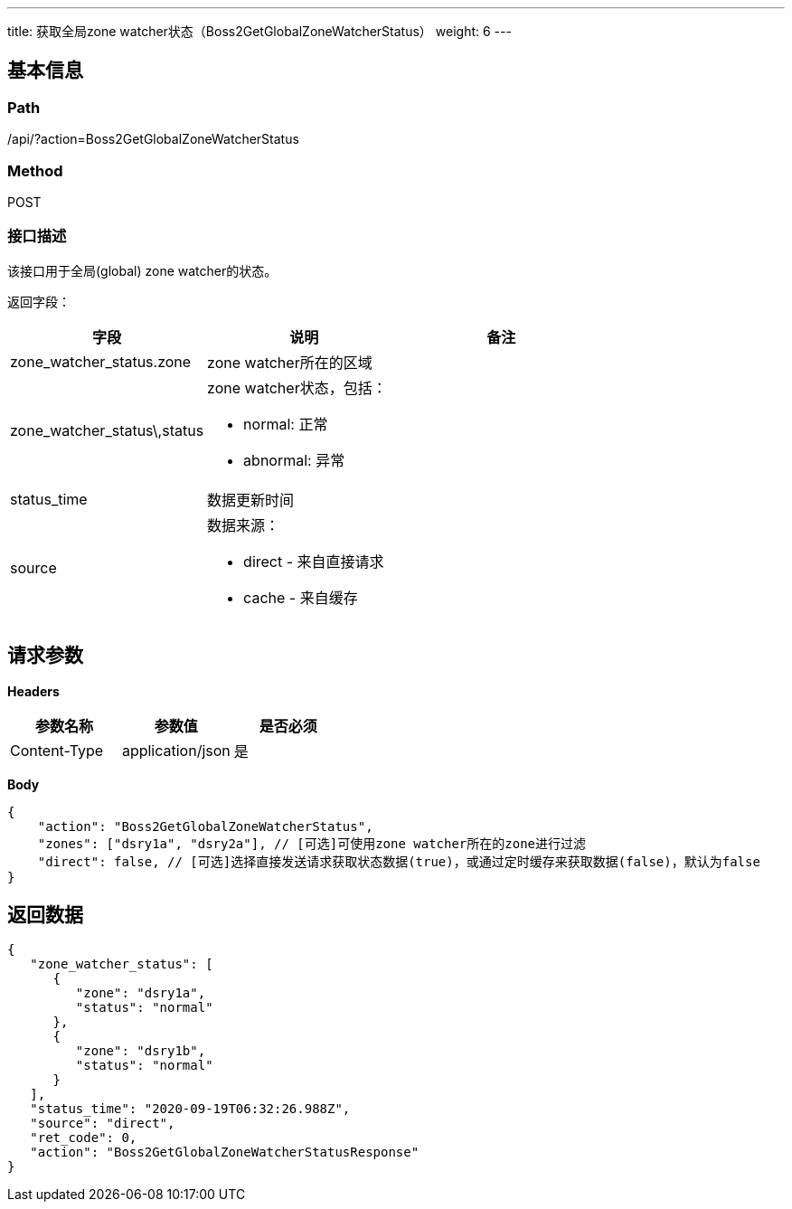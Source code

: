 ---
title: 获取全局zone watcher状态（Boss2GetGlobalZoneWatcherStatus）
weight: 6
---

== 基本信息

=== Path
/api/?action=Boss2GetGlobalZoneWatcherStatus

=== Method
POST

=== 接口描述
该接口用于全局(global) zone watcher的状态。

返回字段：

|===
| 字段 | 说明 | 备注

| zone_watcher_status.zone
| zone watcher所在的区域
|

| zone_watcher_status\,status
a|
zone watcher状态，包括：

* normal: 正常
* abnormal: 异常
|

| status_time
| 数据更新时间
|

| source
a|
数据来源：

* direct - 来自直接请求
* cache - 来自缓存
|
|===


== 请求参数

*Headers*

[cols="3*", options="header"]

|===
| 参数名称 | 参数值 | 是否必须

| Content-Type
| application/json
| 是
|===

*Body*

[,javascript]
----
{
    "action": "Boss2GetGlobalZoneWatcherStatus",
    "zones": ["dsry1a", "dsry2a"], // [可选]可使用zone watcher所在的zone进行过滤
    "direct": false, // [可选]选择直接发送请求获取状态数据(true)，或通过定时缓存来获取数据(false)，默认为false
}
----

== 返回数据

[,javascript]
----
{
   "zone_watcher_status": [
      {
         "zone": "dsry1a",
         "status": "normal"
      },
      {
         "zone": "dsry1b",
         "status": "normal"
      }
   ],
   "status_time": "2020-09-19T06:32:26.988Z",
   "source": "direct",
   "ret_code": 0,
   "action": "Boss2GetGlobalZoneWatcherStatusResponse"
}
----
